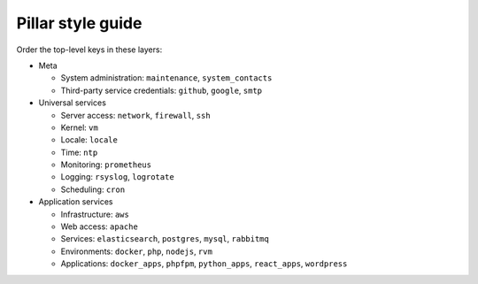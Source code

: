 Pillar style guide
==================

Order the top-level keys in these layers:

-  Meta

   -  System administration: ``maintenance``, ``system_contacts``
   -  Third-party service credentials: ``github``, ``google``, ``smtp``

-  Universal services

   -  Server access: ``network``, ``firewall``, ``ssh``
   -  Kernel: ``vm``
   -  Locale: ``locale``
   -  Time: ``ntp``
   -  Monitoring: ``prometheus``
   -  Logging: ``rsyslog``, ``logrotate``
   -  Scheduling: ``cron``

-  Application services

   -  Infrastructure: ``aws``
   -  Web access: ``apache``
   -  Services: ``elasticsearch``, ``postgres``, ``mysql``, ``rabbitmq``
   -  Environments: ``docker``, ``php``, ``nodejs``, ``rvm``
   -  Applications: ``docker_apps``, ``phpfpm``, ``python_apps``, ``react_apps``, ``wordpress``
